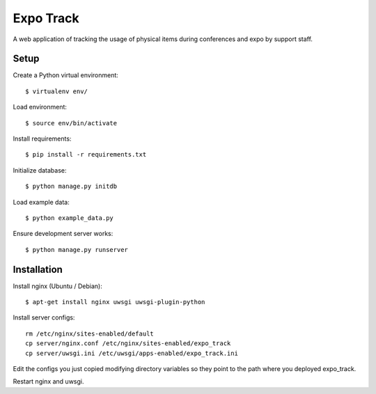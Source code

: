 ==========
Expo Track
==========

A web application of tracking the usage of physical items during conferences and expo by support staff.

Setup
-----

Create a Python virtual environment::

    $ virtualenv env/

Load environment::

    $ source env/bin/activate

Install requirements::

    $ pip install -r requirements.txt

Initialize database::

    $ python manage.py initdb

Load example data::

    $ python example_data.py

Ensure development server works::

    $ python manage.py runserver

Installation
------------

Install nginx (Ubuntu / Debian)::

    $ apt-get install nginx uwsgi uwsgi-plugin-python

Install server configs::

    rm /etc/nginx/sites-enabled/default
    cp server/nginx.conf /etc/nginx/sites-enabled/expo_track
    cp server/uwsgi.ini /etc/uwsgi/apps-enabled/expo_track.ini

Edit the configs you just copied modifying directory variables so they point to the path where you deployed expo_track.

Restart nginx and uwsgi.
